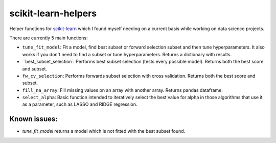 scikit-learn-helpers
====================

Helper functions for `scikit-learn <https://github.com/scikit-learn/scikit-learn>`_ which I found myself needing on a current basis while working on data science projects.

There are currently 5 main functions:

- ``tune_fit_model``: Fit a model, find best subset or forward selection subset and then tune hyperparameters. It also works if you don't need to find a subset or tune hyperparameters. Returns a dictionary with results.
- ``best_subset_selection`: Performs best subset selection (tests every possible model). Returns both the best score and subset.
- ``fw_cv_selection``: Performs forwards subset selection with cross validation. Returns both the best score and subset.
- ``fill_na_array``: Fill missing values on an array with another array. Returns pandas dataframe.
- ``select_alpha``: Basic function intended to iteratively select the best value for alpha in those algorithms that use it as a parameter, such as LASSO and RIDGE regression.

Known issues:
-------------
- `tune_fit_model` returns a model which is not fitted with the best subset found.
